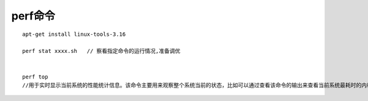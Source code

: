perf命令
===============

::

   apt-get install linux-tools-3.16

   perf stat xxxx.sh   // 察看指定命令的运行情况,准备调优


   perf top
   //用于实时显示当前系统的性能统计信息。该命令主要用来观察整个系统当前的状态，比如可以通过查看该命令的输出来查看当前系统最耗时的内核函数或某个用户进程。
